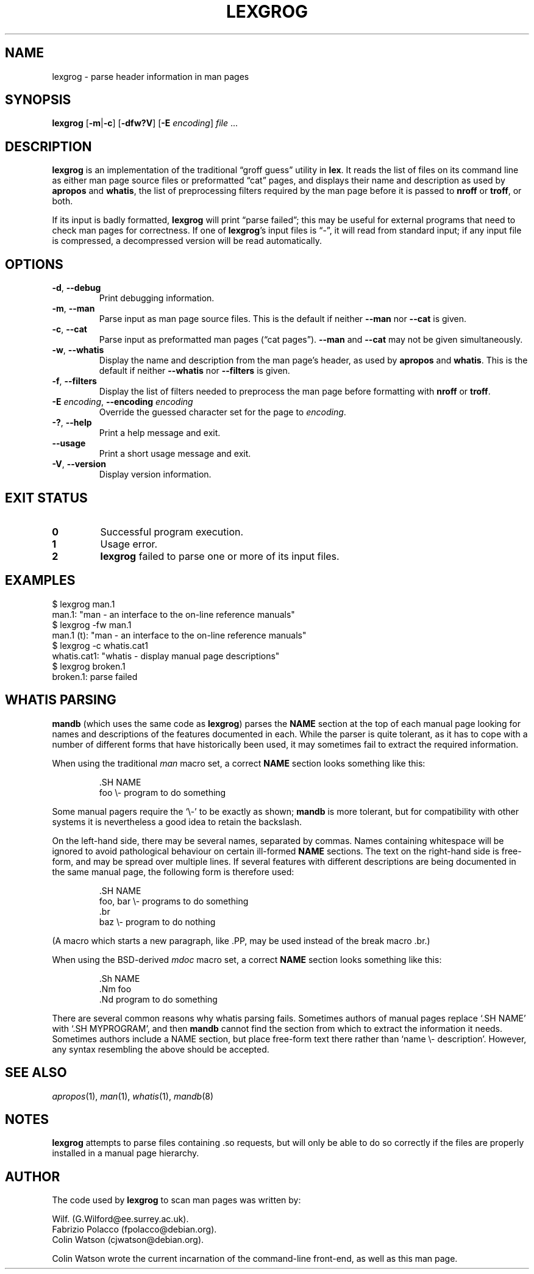 .\" Man page for lexgrog
.\"
.\" Copyright (c) 2001 Colin Watson <cjwatson@debian.org>
.\"
.\" You may distribute under the terms of the GNU General Public
.\" License as specified in the file COPYING that comes with the
.\" man-db distribution.
.pc
.TH LEXGROG 1 "2014-09-28" "2.7.0.2" "Manual pager utils"
.SH NAME
lexgrog \- parse header information in man pages
.SH SYNOPSIS
.B lexgrog
.RB [\| \-m \||\| -c \|]
.RB [\| \-dfw?V \|]
.RB [\| \-E
.IR encoding \|]
.I file
\&.\|.\|.
.SH DESCRIPTION
.B lexgrog
is an implementation of the traditional \(lqgroff guess\(rq utility in
.BR lex .
It reads the list of files on its command line as either man page source
files or preformatted \(lqcat\(rq pages, and displays their name and
description as used by
.B apropos
and
.BR whatis ,
the list of preprocessing filters required by the man page before it is
passed to
.B nroff
or
.BR troff ,
or both.
.PP
If its input is badly formatted,
.B lexgrog
will print \(lqparse failed\(rq; this may be useful for external
programs that need to check man pages for correctness.
If one of
.BR lexgrog 's
input files is \(lq\-\(rq, it will read from standard input; if any input
file is compressed, a decompressed version will be read automatically.
.SH OPTIONS
.TP
.BR \-d ", " \-\-debug
Print debugging information.
.TP
.BR \-m ", " \-\-man
Parse input as man page source files.
This is the default if neither
.B \-\-man
nor
.B \-\-cat
is given.
.TP
.BR \-c ", " \-\-cat
Parse input as preformatted man pages (\(lqcat pages\(rq).
.B \-\-man
and
.B \-\-cat
may not be given simultaneously.
.TP
.BR \-w ", " \-\-whatis
Display the name and description from the man page's header, as used by
.B apropos
and
.BR whatis .
This is the default if neither
.B \-\-whatis
nor
.B \-\-filters
is given.
.TP
.BR \-f ", " \-\-filters
Display the list of filters needed to preprocess the man page before
formatting with
.B nroff
or
.BR troff .
.TP
\fB\-E\fP \fIencoding\fP, \fB\-\-encoding\fP \fIencoding\fP
Override the guessed character set for the page to
.IR encoding .
.TP
.BR \-? ", " \-\-help
Print a help message and exit.
.TP
.BR \-\-usage
Print a short usage message and exit.
.TP
.BR \-V ", " \-\-version
Display version information.
.SH "EXIT STATUS"
.TP
.B 0
Successful program execution.
.TP
.B 1
Usage error.
.TP
.B 2
.B lexgrog
failed to parse one or more of its input files.
.SH EXAMPLES
.nf
  $ lexgrog man.1
  man.1: "man \- an interface to the on-line reference manuals"
  $ lexgrog \-fw man.1
  man.1 (t): "man \- an interface to the on-line reference manuals"
  $ lexgrog \-c whatis.cat1 
  whatis.cat1: "whatis \- display manual page descriptions"
  $ lexgrog broken.1
  broken.1: parse failed
.fi
.SH WHATIS PARSING
.B mandb
(which uses the same code as
.BR lexgrog )
parses the
.B NAME
section at the top of each manual page looking for names and descriptions
of the features documented in each.
While the parser is quite tolerant, as it has to cope with a number of
different forms that have historically been used, it may sometimes fail to
extract the required information.
.PP
When using the traditional
.I man
macro set, a correct
.B NAME
section looks something like this:
.PP
.RS
.ft CW
.nf
\&.SH NAME
foo \e\- program to do something
.fi
.ft P
.RE
.PP
Some manual pagers require the \(oq\e\-\(cq to be exactly as shown;
.B mandb
is more tolerant, but for compatibility with other systems it is
nevertheless a good idea to retain the backslash.
.PP
On the left-hand side, there may be several names, separated by commas.
Names containing whitespace will be ignored to avoid pathological behaviour
on certain ill-formed
.B NAME
sections.
The text on the right-hand side is free-form, and may be spread over
multiple lines.
If several features with different descriptions are being documented in the
same manual page, the following form is therefore used:
.PP
.RS
.ft CW
.nf
\&.SH NAME
foo, bar \e\- programs to do something
\&.br
baz \e\- program to do nothing
.fi
.ft P
.RE
.PP
(A macro which starts a new paragraph, like \f(CW.PP\fP, may be used instead
of the break macro \f(CW.br\fP.)
.PP
When using the BSD-derived
.I mdoc
macro set, a correct
.B NAME
section looks something like this:
.PP
.RS
.ft CW
.nf
\&.Sh NAME
\&.Nm foo
\&.Nd program to do something
.fi
.ft P
.RE

There are several common reasons why whatis parsing fails.
Sometimes authors of manual pages replace \(oq.SH NAME\(cq with
\(oq.SH MYPROGRAM\(cq, and then
.B mandb
cannot find the section from which to extract the information it needs.
Sometimes authors include a NAME section, but place free-form text there
rather than \(oqname \e\- description\(cq.
However, any syntax resembling the above should be accepted.
.SH "SEE ALSO"
.IR apropos (1),
.IR man (1),
.IR whatis (1),
.IR mandb (8)
.SH NOTES
.B lexgrog
attempts to parse files containing .so requests, but will only be able
to do so correctly if the files are properly installed in a manual page
hierarchy.
.SH AUTHOR
The code used by
.B lexgrog
to scan man pages was written by:
.PP
.nf
Wilf. (G.Wilford@ee.surrey.ac.uk).
Fabrizio Polacco (fpolacco@debian.org).
Colin Watson (cjwatson@debian.org).
.fi
.PP
Colin Watson wrote the current incarnation of the command-line
front-end, as well as this man page.

